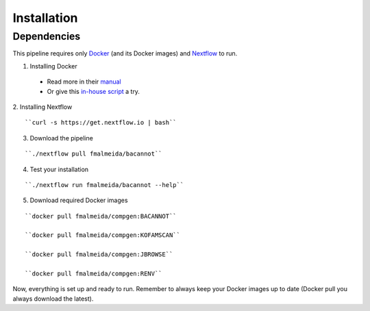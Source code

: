 .. _installation:

Installation
============

Dependencies
------------

This pipeline requires only `Docker <https://www.docker.com/>`_ (and its Docker images) and
`Nextflow <https://www.nextflow.io/docs/latest/index.html>`_ to run.

1. Installing Docker
  * Read more in their `manual <https://docs.docker.com/>`_
  * Or give this `in-house script <https://github.com/fmalmeida/bioinfo/blob/master/dockerfiles/docker_install.sh>`_ a try.
2. Installing Nextflow
::

    ``curl -s https://get.nextflow.io | bash``

3. Download the pipeline

::

    ``./nextflow pull fmalmeida/bacannot``

4. Test your installation

::

    ``./nextflow run fmalmeida/bacannot --help``

5. Download required Docker images

::

    ``docker pull fmalmeida/compgen:BACANNOT``

    ``docker pull fmalmeida/compgen:KOFAMSCAN``

    ``docker pull fmalmeida/compgen:JBROWSE``

    ``docker pull fmalmeida/compgen:RENV``

Now, everything is set up and ready to run. Remember to always keep your Docker images up to date (Docker pull you always download the latest).

